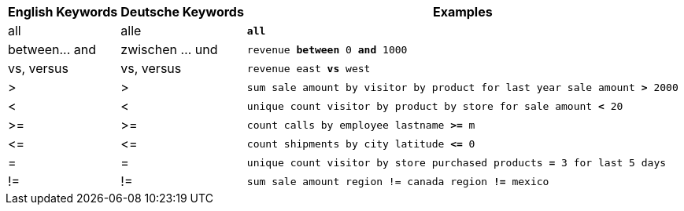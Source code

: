 ++++
<table class="tg">
  <tr>
    <th class="tg-31q5">English Keywords</th>
    <th class="tg-31q5">Deutsche Keywords</th>
    <th class="tg-31q5">Examples</th>
  </tr>
  <tr>
    <td class="tg-b7b8">all</td>
    <td class="tg-b7b8">alle</td>
    <td class="tg-b7b8"><code><b>all</b></code></td>
  </tr>
  <tr>
    <td class="tg-yw4l">between... and</td>
    <td class="tg-yw4l">zwischen … und</td>
    <td class="tg-yw4l"><code>revenue <b>between</b> 0 <b>and</b> 1000</code></td>
  </tr>
  <tr>
    <td class="tg-b7b8">vs, versus</td>
    <td class="tg-b7b8">vs, versus</td>
    <td class="tg-b7b8"><code>revenue east <b>vs</b> west</code></td>
  </tr>
  <tr>
    <td class="tg-yw4l">&gt;</td>
    <td class="tg-yw4l">&gt;</td>
    <td class="tg-yw4l"><code>sum sale amount by visitor by product for last year sale amount <b>&gt;</b> 2000</code></td>
  </tr>
  <tr>
    <td class="tg-b7b8">&lt;</td>
    <td class="tg-b7b8">&lt;</td>
    <td class="tg-b7b8"><code>unique count visitor by product by store for sale amount <b>&lt;</b> 20</code></td>
  </tr>
  <tr>
    <td class="tg-yw4l">&gt;=</td>
    <td class="tg-yw4l">&gt;=</td>
    <td class="tg-yw4l"><code>count calls by employee lastname <b>&gt;=</b> m</code></td>
  </tr>
  <tr>
    <td class="tg-b7b8">&lt;=</td>
    <td class="tg-b7b8">&lt;=</td>
    <td class="tg-b7b8"><code>count shipments by city latitude <b>&lt;=</b> 0</code></td>
  </tr>
  <tr>
    <td class="tg-yw4l">=</td>
    <td class="tg-yw4l">=</td>
    <td class="tg-yw4l"><code>unique count visitor by store purchased products <b>=</b> 3 for last 5 days</code></td>
  </tr>
  <tr>
    <td class="tg-b7b8">!=</td>
    <td class="tg-b7b8">!=</td>
    <td class="tg-b7b8"><code>sum sale amount region != canada region <b>!=</b> mexico</code></td>
  </tr>
</table>
++++
